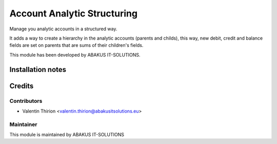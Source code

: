 =====================================
   Account Analytic Structuring
=====================================

Manage you analytic accounts in a structured way.

It adds a way to create a hierarchy in the analytic accounts
(parents and childs), this way, new debit, credit and balance
fields are set on parents that are sums
of their children's fields.

This module has been developed by ABAKUS IT-SOLUTIONS.

Installation notes
==================

Credits
=======

Contributors
------------

* Valentin Thirion <valentin.thirion@abakusitsolutions.eu>

Maintainer
-----------

.. image:: https://www.abakusitsolutions.eu/logos/abakus_logo_square_negatif.png
   :alt: ABAKUS IT-SOLUTIONS
   :target: http://www.abakusitsolutions.eu

This module is maintained by ABAKUS IT-SOLUTIONS
